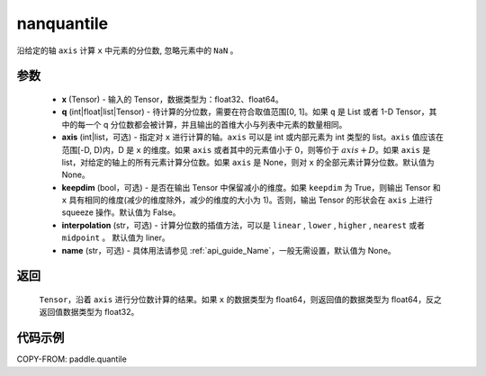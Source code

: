 .. _cn_api_paddle_nanquantile:

nanquantile
-------------------------------

.. py:function:: paddle.nanquantile(x, q, axis=None, keepdim=False, interpolatio='linear', name=None)

沿给定的轴 ``axis`` 计算 ``x`` 中元素的分位数, 忽略元素中的 ``NaN`` 。

参数
::::::::::
    - **x** (Tensor) - 输入的 Tensor，数据类型为：float32、float64。
    - **q** (int|float|list|Tensor) - 待计算的分位数，需要在符合取值范围[0, 1]。如果 ``q`` 是 List 或者 1-D Tensor，其中的每一个 q 分位数都会被计算，并且输出的首维大小与列表中元素的数量相同。
    - **axis** (int|list，可选) - 指定对 ``x`` 进行计算的轴。``axis`` 可以是 int 或内部元素为 int 类型的 list。``axis`` 值应该在范围[-D, D)内，D 是 ``x`` 的维度。如果 ``axis`` 或者其中的元素值小于 0，则等价于 :math:`axis + D`。如果 ``axis`` 是 list，对给定的轴上的所有元素计算分位数。如果 ``axis`` 是 None，则对 ``x`` 的全部元素计算分位数。默认值为 None。
    - **keepdim** (bool，可选) - 是否在输出 Tensor 中保留减小的维度。如果 ``keepdim`` 为 True，则输出 Tensor 和 ``x`` 具有相同的维度(减少的维度除外，减少的维度的大小为 1)。否则，输出 Tensor 的形状会在 ``axis`` 上进行 squeeze 操作。默认值为 False。
    - **interpolation** (str，可选) - 计算分位数的插值方法，可以是 ``linear`` , ``lower`` , ``higher`` , ``nearest`` 或者 ``midpoint`` 。 默认值为 liner。
    - **name** (str，可选) - 具体用法请参见 :ref:`api_guide_Name`，一般无需设置，默认值为 None。

返回
::::::::::
    ``Tensor``，沿着 ``axis`` 进行分位数计算的结果。如果 ``x`` 的数据类型为 float64，则返回值的数据类型为 float64，反之返回值数据类型为 float32。

代码示例
::::::::::

COPY-FROM: paddle.quantile
